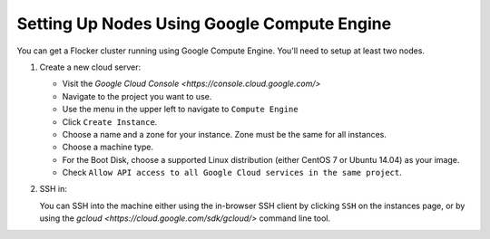 .. Single Source Instructions

============================================
Setting Up Nodes Using Google Compute Engine
============================================

.. begin-body

You can get a Flocker cluster running using Google Compute Engine.
You'll need to setup at least two nodes.

#. Create a new cloud server:

   * Visit the `Google Cloud Console <https://console.cloud.google.com/>`
   * Navigate to the project you want to use.
   * Use the menu in the upper left to navigate to ``Compute Engine``
   * Click ``Create Instance``.
   * Choose a name and a zone for your instance. Zone must be the same for all
     instances.
   * Choose a machine type.
   * For the Boot Disk, choose a supported Linux distribution (either CentOS 7 or Ubuntu 14.04) as your image.
   * Check ``Allow API access to all Google Cloud services in the same project``.

#. SSH in:

   You can SSH into the machine either using the in-browser SSH client by clicking ``SSH`` on the instances page, or by using the `gcloud <https://cloud.google.com/sdk/gcloud/>` command line tool.

   .. prompt:: bash alice@mercury:~$

      gcloud compute --project <project-name> ssh --zone <zone-name> <instance-name>

.. end-body
